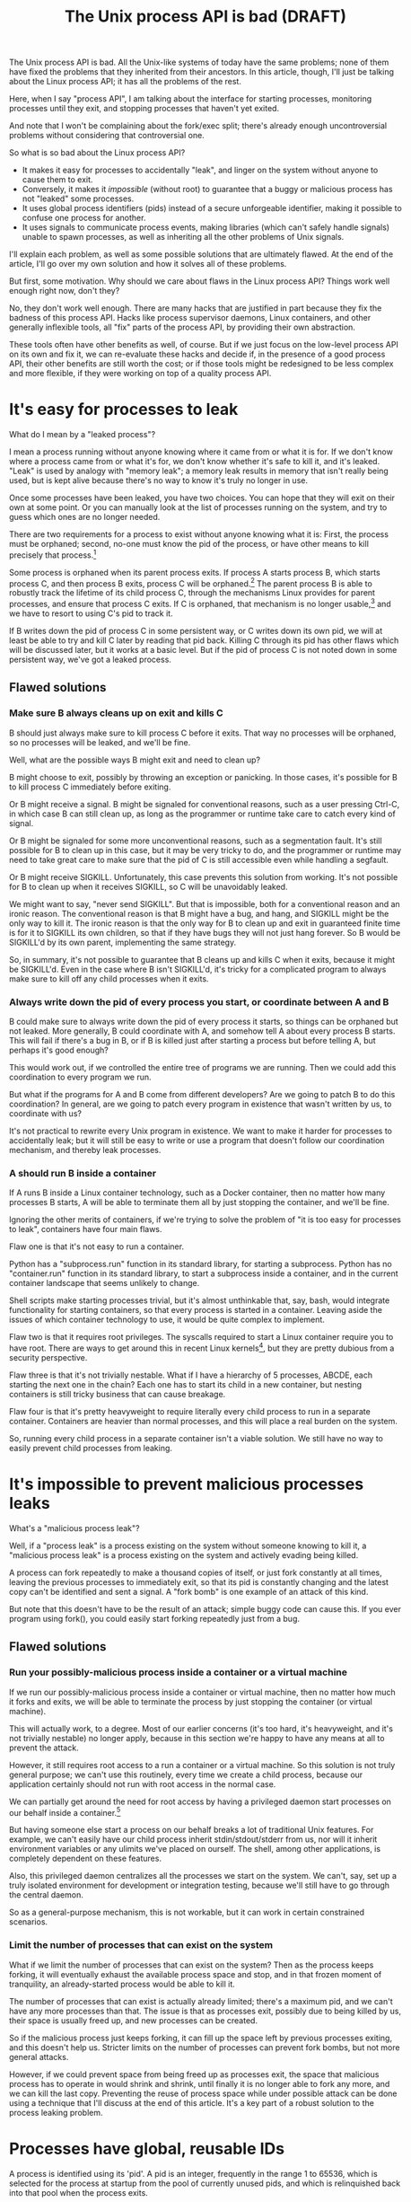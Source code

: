 #+TITLE: The Unix process API is bad (DRAFT)
#+options: num:nil
#+HTML_HEAD: <style type="text/css">body{ max-width:50em; margin-left:auto; margin-right:auto; }</style>
# add a license? CC-BY-SA?

The Unix process API is bad.
All the Unix-like systems of today have the same problems;
none of them have fixed the problems that they inherited from their ancestors.
In this article, though, I'll just be talking about the Linux process API;
it has all the problems of the rest.

Here, when I say "process API", I am talking about the interface
for starting processes,
monitoring processes until they exit,
and stopping processes that haven't yet exited.

And note that I won't be complaining about the fork/exec split;
there's already enough uncontroversial problems without considering that controversial one.

So what is so bad about the Linux process API?

- It makes it easy for processes to accidentally "leak", and linger on the system without anyone to cause them to exit.
- Conversely, it makes it /impossible/ (without root) to guarantee that a buggy or malicious process has not "leaked" some processes.
- It uses global process identifiers (pids) instead of a secure unforgeable identifier,
  making it possible to confuse one process for another.
- It uses signals to communicate process events,
  making libraries (which can't safely handle signals) unable to spawn processes,
  as well as inheriting all the other problems of Unix signals.

I'll explain each problem, as well as some possible solutions that are ultimately flawed.
At the end of the article, I'll go over my own solution and how it solves all of these problems.

But first, some motivation.
Why should we care about flaws in the Linux process API?
Things work well enough right now, don't they?

No, they don't work well enough.
There are many hacks that are justified in part because they fix the badness of this process API.
Hacks like process supervisor daemons, Linux containers, and other generally inflexible tools,
all "fix" parts of the process API,
by providing their own abstraction.

These tools often have other benefits as well, of course.
But if we just focus on the low-level process API on its own and fix it,
we can re-evaluate these hacks and decide if,
in the presence of a good process API,
their other benefits are still worth the cost;
or if those tools might be redesigned to be less complex and more flexible,
if they were working on top of a quality process API.

* It's easy for processes to leak

What do I mean by a "leaked process"?

I mean a process running without anyone knowing where it came from or what it is for.
If we don't know where a process came from or what it's for,
we don't know whether it's safe to kill it,
and it's leaked.
"Leak" is used by analogy with "memory leak";
a memory leak results in memory that isn't really being used,
but is kept alive because there's no way to know it's truly no longer in use.

Once some processes have been leaked,
you have two choices.
You can hope that they will exit on their own at some point.
Or you can manually look at the list of processes running on the system, and try to guess which ones are no longer needed.

There are two requirements for a process to exist without anyone knowing what it is:
First, the process must be orphaned;
second, no-one must know the pid of the process, or have other means to kill precisely that process.[fn:process_groups]

Some process is orphaned when its parent process exits.
If process A starts process B, which starts process C,
and then process B exits,
process C will be orphaned.[fn:easyleakexample]
The parent process B is able to robustly track the lifetime of its child process C,
through the mechanisms Linux provides for parent processes,
and ensure that process C exits.
If C is orphaned, that mechanism is no longer usable,[fn:reparented]
and we have to resort to using C's pid to track it.

If B writes down the pid of process C in some persistent way,
or C writes down its own pid,
we will at least be able to try and kill C later by reading that pid back.
Killing C through its pid has other flaws which will be discussed later,
but it works at a basic level.
But if the pid of process C is not noted down in some persistent way,
we've got a leaked process.
** Flawed solutions
*** Make sure B always cleans up on exit and kills C
B should just always make sure to kill process C before it exits.
That way no processes will be orphaned, so no processes will be leaked, and we'll be fine.

Well, what are the possible ways B might exit and need to clean up?

B might choose to exit, possibly by throwing an exception or panicking.
In those cases, it's possible for B to kill process C immediately before exiting.

Or B might receive a signal.
B might be signaled for conventional reasons,
such as a user pressing Ctrl-C,
in which case B can still clean up, as long as the programmer or runtime take care to catch every kind of signal.

Or B might be signaled for some more unconventional reasons,
such as a segmentation fault.
It's still possible for B to clean up in this case, but it may be very tricky to do,
and the programmer or runtime may need to take great care
to make sure that the pid of C is still accessible even while handling a segfault.

Or B might receive SIGKILL.
Unfortunately, this case prevents this solution from working.
It's not possible for B to clean up when it receives SIGKILL,
so C will be unavoidably leaked.

We might want to say, "never send SIGKILL".
But that is impossible, both for a conventional reason and an ironic reason.
The conventional reason is that B might have a bug, and hang, and SIGKILL might be the only way to kill it.
The ironic reason is that the only way for B to clean up and exit in guaranteed finite time is for it to SIGKILL its own children,
so that if they have bugs they will not just hang forever.
So B would be SIGKILL'd by its own parent, implementing the same strategy.

So, in summary, it's not possible to guarantee that B cleans up and kills C when it exits,
because it might be SIGKILL'd.
Even in the case where B isn't SIGKILL'd,
it's tricky for a complicated program to always make sure to kill off any child processes when it exits.
*** Always write down the pid of every process you start, or coordinate between A and B
B could make sure to always write down the pid of every process it starts, so things can be orphaned but not leaked.
More generally, B could coordinate with A, and somehow tell A about every process B starts.
This will fail if there's a bug in B, or if B is killed just after starting a process but before telling A,
but perhaps it's good enough?

This would work out, if we controlled the entire tree of programs we are running.
Then we could add this coordination to every program we run.

But what if the programs for A and B come from different developers?
Are we going to patch B to do this coordination?
In general, are we going to patch every program in existence that wasn't written by us, to coordinate with us?

It's not practical to rewrite every Unix program in existence.
We want to make it harder for processes to accidentally leak;
but it will still be easy to write or use a program that doesn't follow our coordination mechanism,
and thereby leak processes.
*** A should run B inside a container
If A runs B inside a Linux container technology,
such as a Docker container,
then no matter how many processes B starts,
A will be able to terminate them all by just stopping the container, and we'll be fine.

Ignoring the other merits of containers,
if we're trying to solve the problem of "it is too easy for processes to leak",
containers have four main flaws.

Flaw one is that it's not easy to run a container.

Python has a "subprocess.run" function in its standard library,
for starting a subprocess.
Python has no "container.run" function in its standard library,
to start a subprocess inside a container,
and in the current container landscape that seems unlikely to change.

Shell scripts make starting processes trivial,
but it's almost unthinkable that, say, bash, would integrate functionality for starting containers,
so that every process is started in a container.
Leaving aside the issues of which container technology to use,
it would be quite complex to implement.

Flaw two is that it requires root privileges.
The syscalls required to start a Linux container require you to have root.
There are ways to get around this in recent Linux kernels[fn:user_namespaces],
but they are pretty dubious from a security perspective.

Flaw three is that it's not trivially nestable.
What if I have a hierarchy of 5 processes, ABCDE, each starting the next one in the chain?
Each one has to start its child in a new container,
but nesting containers is still tricky business that can cause breakage.

Flaw four is that it's pretty heavyweight to require literally every child process to run in a separate container.
Containers are heavier than normal processes,
and this will place a real burden on the system.

So, running every child process in a separate container isn't a viable solution.
We still have no way to easily prevent child processes from leaking.
* It's impossible to prevent malicious processes leaks

What's a "malicious process leak"?

Well, if a "process leak" is a process existing on the system without someone knowing to kill it,
a "malicious process leak" is a process existing on the system and actively evading being killed.

A process can fork repeatedly to make a thousand copies of itself,
or just fork constantly at all times, leaving the previous processes to immediately exit,
so that its pid is constantly changing and the latest copy can't be identified and sent a signal.
A "fork bomb" is one example of an attack of this kind.

But note that this doesn't have to be the result of an attack;
simple buggy code can cause this.
If you ever program using fork(),
you could easily start forking repeatedly just from a bug.
** Flawed solutions
*** Run your possibly-malicious process inside a container or a virtual machine
If we run our possibly-malicious process inside a container or virtual machine,
then no matter how much it forks and exits,
we will be able to terminate the process by just stopping the container (or virtual machine).

This will actually work, to a degree.
Most of our earlier concerns (it's too hard, it's heavyweight, and it's not trivially nestable)
no longer apply,
because in this section we're happy to have any means at all to prevent the attack.

However,
it still requires root access to a run a container or a virtual machine.
So this solution is not truly general purpose;
we can't use this routinely, every time we create a child process,
because our application certainly should not run with root access in the normal case.

We can partially get around the need for root access
by having a privileged daemon start processes on our behalf inside a container.[fn:systemd-run]

But having someone else start a process on our behalf breaks a lot of traditional Unix features.
For example, we can't easily have our child process inherit stdin/stdout/stderr from us,
nor will it inherit environment variables or any ulimits we've placed on ourself.
The shell, among other applications, is completely dependent on these features.

Also, this privileged daemon centralizes all the processes we start on the system.
We can't, say, set up a truly isolated environment for development or integration testing,
because we'll still have to go through the central daemon.

So as a general-purpose mechanism,
this is not workable,
but it can work in certain constrained scenarios.
*** Limit the number of processes that can exist on the system
What if we limit the number of processes that can exist on the system?
Then as the process keeps forking,
it will eventually exhaust the available process space and stop,
and in that frozen moment of tranquility,
an already-started process would be able to kill it.

The number of processes that can exist is actually already limited;
there's a maximum pid, and we can't have any more processes than that.
The issue is that as processes exit,
possibly due to being killed by us,
their space is usually freed up,
and new processes can be created.

So if the malicious process just keeps forking,
it can fill up the space left by previous processes exiting,
and this doesn't help us.
Stricter limits on the number of processes can prevent fork bombs,
but not more general attacks.

However, if we could prevent space from being freed up as processes exit,
the space that malicious process has to operate in would shrink and shrink,
until finally it is no longer able to fork any more, and we can kill the last copy.
Preventing the reuse of process space while under possible attack
can be done using a technique that I'll discuss at the end of this article.
It's a key part of a robust solution to the process leaking problem.
* Processes have global, reusable IDs

A process is identified using its 'pid'.
A pid is an integer, frequently in the range 1 to 65536,
which is selected for the process at startup from the pool of currently unused pids,
and which is relinquished back into that pool when the process exits.

There is a single pool of process IDs on the system.
If enough processes are started and exit,
a process ID will be reused.

Pids are mainly used to send signals to processes with the "kill" system call
(which is used for any kind of signal, not just lethal ones).

Typically, a long-lived process (a "daemon") would write its own pid into a file, called a "pidfile".
Then other processes could send signals to the daemon by reading that pidfile and using "kill".

But there is absolutely no guarantee that when you "kill", you are sending a signal to the right process.
If the daemon has exited,
and enough processes have started and stopped since then,
the pid in the daemon's pidfile might point to a completely unrelated process.
You might send a fatal signal to something critically important instead of the daemon you meant to send it to!

Fundamentally, any usage of a pid is vulnerable to a [[https://en.wikipedia.org/wiki/Time_of_check_to_time_of_use][time-of-check-to-time-of-use]] race condition.
Since pids are the only way to identify a process,
this means any interaction with processes (other than your own child processes) is inherently racy.
** Flawed solutions
*** Don't reuse pids, use a UUID instead
We could identify processes with some kind of truly globally unique identifier.
Then we wouldn't have race conditions when we try to kill them.

This would work,
but it would be difficult to retrofit onto an existing Unix system:
Many applications assume that pids are the same size as 32-bit ints.

We would also pay an efficiency cost, just because of handling a larger identifier.
It would be unusual for an operating system to provide references to its internal structures with UUIDs,
when it can use more efficient smaller identifiers and provide security through other means.
*** Only send signals to your own child processes
When process A starts process B, and then process B exits, process A is notified.
Furthermore, process B leaves a "zombie process" behind after it exits,
which consumes the pid until process A explicitly acts to get rid of the zombie process.
These two features allow process A to know exactly when it is safe to send signals to B's pid.
So if A stays running for as long as B is running,
and only A sends signals to B,
we can have signals without races.

This works, and is an excellent replacement for pidfiles.
But it doesn't work in all situations.

What if process A exits unexpectedly?
Then we are back in the situation of not being able to kill process B without a race condition.
Furthermore, what if we genuinely want process B to outlive process A?
This is the case whenever we are starting a long-lived process (a daemon), for example.

To support this, instead of forking off a process,
process A could send a request to a long-lived supervisor daemon to start process B, as the supervisor daemon's own child.
The authors of supervisor daemons such as =systemd= or =supervisord=
often urge software developers not to fork off their own long-lived processes;
instead, say the supervisor daemon authors,
we should request that the supervisor daemon fork off long-lived processes on our behalf.[fn:dontdaemonize]

Unfortunately, that has the same issues as discussed in the section on preventing malicious process leaks,
where we considered having a privileged daemon create containers on our behalf.
We can't easily have our child process inherit stdin/stdout/stderr from us,
nor will it inherit environment variables or any ulimits we've placed on ourself.
And this daemon centralizes the processes we start on the system,
so it's difficult to set up isolated test or development environments.

Furthermore, even if we have a supervisor daemon starting processes on our behalf,
this leaves a static parent-child hierarchy which cannot change.
The supervisor daemon cannot, for example, start a new version of itself to upgrade,
without careful use of exec,
as all of its child processes will stop being its children.
Nor can process A initially start up process B as process A's child,
and then later decide that process B should live past process A's exit.

What we need is a way to send signals without races, without forcing a specific parent-child hierarchy.
If we can make the parent-child hierarchy more flexible,
it would work well.
We will use this technique in combination with others as part of a full solution at the end of this article.
* Process exit is communicated through signals
Process exit is communicated to the parent of a process by SIGCHLD.
If process A starts process B, and then process B exits,
process A will be sent the SIGCHLD signal.

Signals are delivered to the entire process, and only one signal handler can be registered for each signal.

So if the main function in process A registers a signal handler for SIGCHLD,
and library L1 in process A starts a process B, when process B exits,
the signal handler of the main function in process A will receive a notification of the exit of a child it never started,
and the library will never be told that its child has exited.

Conversely, if the library L1 registers the signal handler,
and the main function or even another library L2 starts a process B,
then only L1 will be notified when the process exits.

In general, only one part of the program can directly receive signals.
That one part of the program then must forward the signal around to whatever other components desire to receive signals.
If a library has no interface for receiving signal information,
like glibc,
then it can't use child processes.
This is a major inconvenience for both the library developer and the user.
** Flawed solutions
*** Use signalfd
    While signalfd is certainly a great help in dealing with signals on Linux,
    it doesn't actually help deal with the problem of libraries receiving SIGCHLD.
    You could use signalfd to wait for the SIGCHLD signals,
    but you still then need to forward the signals to each library.
*** Chain signal handlers
    Can't we just have one library's signal handler call the next library's signal handler?

    Rather than explain in this article,
    I refer the reader to [[https://www.macieira.org/blog/2012/07/forkfd-part-2-finding-out-that-a-child-process-exited-on-unix/][here]] where it's explained that signal handler chaining can't be done robustly.
    Libraries have high standard for working, even in strange scenarios!
*** Create a standard library for starting children and have everyone use it
    The issue is that multiple libraries want to handle the task of starting and monitoring children.
    Can't we just agree on a single standard library that abstracts over SIGCHLD,
    and have everyone use it?
    We can provide a file descriptor interface, which is increasingly standard on Linux,
    and is easy for libraries to use and monitor.

    It would be near impossible to get every other library that wants to use subprocesses or wants to listen for SIGCHLD
    to use this single standard library.

    There are already plenty of libraries which provide wrappers around SIGCHLD/fork/exec,
    and plenty of code that depends on them.
    We can't just have a flag day and switch everything over to a new library all at once.
    This becomes even more tricky in high-level languages,
    because most languages already come with a higher-level API around spawning processes.

    Still, the idea of providing a file descriptor interface for starting and monitoring children is a good one.
    File descriptors can easily be integrated into an event loop.
    And a file descriptor can be monitored by a library without interfering with the rest of the program,
    using a library's own private event loop or other mechanisms.
    We just need a way to provide that interface that does not interfere with other libraries in the same process.
* How to fix all these problems
  Use my C utility, [[https://github.com/catern/supervise][supervise]],
  and its associated [[https://github.com/catern/supervise/blob/master/python/supervise_api/supervise.py][Python library]]!

  Essentially, we delegate the problem of starting and monitoring child processes
  to a small helper program: supervise.
  And it abstracts away the fixes for these problems behind a nicer (but still low-level) interface.
  For a high-level interface, one can use the Python library.
** Problem: It's easy for processes to leak
   Solution: supervise kills all your descendant processes when you exit.

   supervise is passed a pipe to read instructions from on startup,
   and monitors that pipe throughout its (short and simple) lifetime.
   When the parent process exits,
   the pipe will be closed,
   supervise will be notified,
   supervise will kill the descendant processes,
   and then supervise will also exit.

   It's able to find all descendant processes by using =PR_SET_CHILD_SUBREAPER=, a Linux-specific feature.
   If process A starts process B which starts process C,
   and process B exits,
   if process A set =PR_SET_CHILD_SUBREAPER= then process A will become the new parent of process C.
   This allows it to safely kill all descendant processes.
** Problem: It's impossible to prevent malicious processes leaks
   Solution: supervise kills all your descendant processes when you exit, securely and in a guaranteed-to-terminate way.

   It does this using the technique mentioned in the "Limit the number of processes that can exist on the system" section.
   If we don't free up pid space as a malicious process forks and exits,
   eventually the pid space will be exhausted and the malicious process can be cornered and killed.
** Problem: Processes have global, reusable IDs
   Solution: supervise gives you a file descriptor interface to signaling a process.

   To signal the process, you just write to the file descriptor.
   File descriptors are local and unforgeable,
   so it's not possible for the file descriptor to suddenly start pointing at a different instance of supervise,
   wrapping a different process.

   All the descendant processes of supervise will at some point become its direct children,
   thanks to =PR_SET_CHILD_SUBREAPER=,
   so it can safely send them all signals using "kill" and cause them to exit,
   so a supervision hierarchy can be maintained without forcing any specific organization.

   And just like all file descriptors, the supervise file descriptors can be inherited by children or passed over Unix sockets.
   This allows a supervision hierarchy to be rearranged at runtime,
   rather than forcing a static parent-child hierarchy.
** Problem: Process exit is communicated through signals
   Solution: supervise gives you a file descriptor interface to monitor a process for exit.

   In addition to the file descriptor that supervise reads instructions from,
   supervise also accepts a file descriptor to write status changes to.
   You can read and monitor this file descriptor to receive notification of process status changes. 
* How to really fix all these problems in the long term
  Of course, supervise is not a long-term solution.
  Running an additional helper process for every real process you start is an annoying,
  if slight,
  inconvenience and performance loss.
  The correct long-term solution is to actually get this functionality into the Linux kernel.

  See the [[https://lwn.net/Articles/638613/][=CLONE_FD= patchset]] which provided something similar,
  Thiago Macieira's [[https://www.macieira.org/blog/2012/07/forkfd-part-4-proposed-solutions/][series of blog posts on forkfd]],
  the [[https://www.freebsd.org/cgi/man.cgi?query=pdfork&sektion=2][pdfork syscall]] in FreeBSD,
  and the [[http://capsicum-linux.org/][Capsicum for Linux]] effort which has ported pdfork to Linux.

  All these patchsets were a great inspiration to me in writing supervise and in considering the problems of the Linux process API.

  If supervise proves useful enough in userspace,
  its functionality can be implemented in the kernel,
  and the userspace implementation can be discarded.
  Then we can finally have a good process API on Linux.
* Footnotes

[fn:dontdaemonize]
This is the "don't daemonize yourself, don't put yourself into the background" advice,
which has become very common with the rise of system.
It's certainly correct advice, but it's incomplete.

[fn:reparented]
Orphaned processes are in fact "reparented" to pid 1, "init".
Init can wait for processes to die,
but it doesn't have any knowledge about what a given process actually *is*.
So it doesn't help us keep track of which process is which.

[fn:process_groups]
Process groups provide another means to kill a process.
And the controlling tty is yet another way.
But neither of them are fully generic and nestable.
They each allow a single additional layer of hierarchy,
where you can kill all processes in a single group,
or all processes with the same controlling tty.
But if you create a new process group while already inside some process group,
you will just leave your original process group,
and no longer be killed when that group is killed.
The same is true for the controlling tty.
Because they don't fundamentally change the flaws of the process API, I won't go into them here.

[fn:easyleakexample]
Leaking a process is as simple as this:
#+BEGIN_SRC sh
sh -c '{ sleep inf & } &'
#+END_SRC
'sh' is our process A;
it forks off another copy of itself to perform the outer '&', which is our process B;
then 'sleep inf' is our process C.

[fn:user_namespaces]
User namespaces can be used without privileges,
but they've had a lot of vulnerabilities,
so most Linux distributions don't turn that feature on.

[fn:systemd-run]
systemd, for example, with its 'systemd-run' API, allows us to request that systemd start up a process for us.
systemd runs every process in a separate cgroup (which is the underlying container mechanism that we would use),
so it can protect against the malicious process leak problem.
